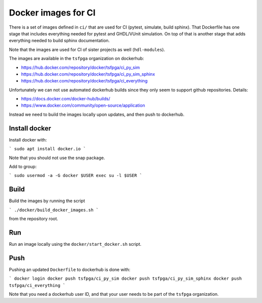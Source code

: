 Docker images for CI
====================

There is a set of images defined in ``ci/`` that are used for CI (pytest, simulate, build sphinx).
That Dockerfile has one stage that includes everything needed for pytest and GHDL/VUnit simulation.
On top of that is another stage that adds everything needed to build sphinx documentation.

Note that the images are used for CI of sister projects as well (``hdl-modules``).

The images are available in the ``tsfpga`` organization on dockerhub:

* https://hub.docker.com/repository/docker/tsfpga/ci_py_sim
* https://hub.docker.com/repository/docker/tsfpga/ci_py_sim_sphinx
* https://hub.docker.com/repository/docker/tsfpga/ci_everything

Unfortunately we can not use automated dockerhub builds since they only seem to support
github repositories.
Details:

* https://docs.docker.com/docker-hub/builds/
* https://www.docker.com/community/open-source/application

Instead we need to build the images locally upon updates, and then push to dockerhub.


Install docker
--------------

Install docker with:

```
sudo apt install docker.io
```

Note that you should not use the snap package.

Add to group:

```
sudo usermod -a -G docker $USER
exec su -l $USER
```


Build
-----

Build the images by running the script

```
./docker/build_docker_images.sh
```

from the repository root.


Run
---

Run an image locally using the ``docker/start_docker.sh`` script.


Push
----

Pushing an updated ``Dockerfile`` to dockerhub is done with:

```
docker login
docker push tsfpga/ci_py_sim
docker push tsfpga/ci_py_sim_sphinx
docker push tsfpga/ci_everything
```

Note that you need a dockerhub user ID, and that your user needs to be part of the
``tsfpga`` organization.

